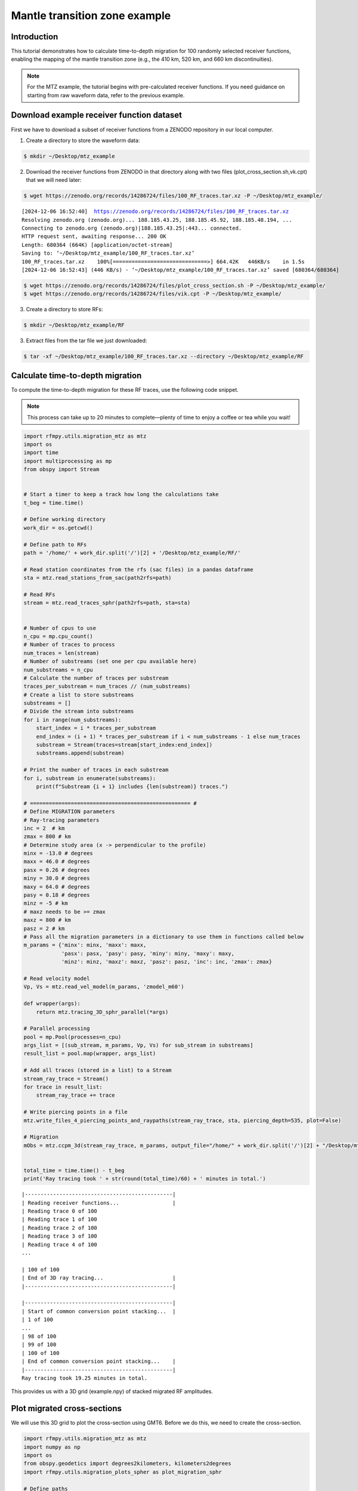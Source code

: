 Mantle transition zone example
==============

Introduction
~~~~~~~~~~~~
This tutorial demonstrates how to calculate time-to-depth migration for 100 randomly selected receiver functions,
enabling the mapping of the mantle transition zone (e.g., the 410 km, 520 km, and 660 km discontinuities).

.. note::
    For the MTZ example, the tutorial begins with pre-calculated receiver functions.
    If you need guidance on starting from raw waveform data, refer to the previous example.

Download example receiver function dataset
~~~~~~~~~~~~
First we have to download a subset of receiver functions from a ZENODO
repository in our local computer.

1. Create a directory to store the waveform data:

.. code-block:: bash

   $ mkdir ~/Desktop/mtz_example


2. Download the receiver functions from ZENODO in that directory along with two files (plot_cross_section.sh,vk.cpt) that we will need later:

.. code-block:: bash

   $ wget https://zenodo.org/records/14286724/files/100_RF_traces.tar.xz -P ~/Desktop/mtz_example/

.. parsed-literal::

    [2024-12-06 16:52:40]  https://zenodo.org/records/14286724/files/100_RF_traces.tar.xz
    Resolving zenodo.org (zenodo.org)... 188.185.43.25, 188.185.45.92, 188.185.48.194, ...
    Connecting to zenodo.org (zenodo.org)|188.185.43.25|:443... connected.
    HTTP request sent, awaiting response... 200 OK
    Length: 680364 (664K) [application/octet-stream]
    Saving to: ‘~/Desktop/mtz_example/100_RF_traces.tar.xz’
    100_RF_traces.tar.xz    100%[==============================>] 664.42K   446KB/s    in 1.5s
    [2024-12-06 16:52:43] (446 KB/s) - ‘~/Desktop/mtz_example/100_RF_traces.tar.xz’ saved [680364/680364]

.. code-block:: bash

   $ wget https://zenodo.org/records/14286724/files/plot_cross_section.sh -P ~/Desktop/mtz_example/
   $ wget https://zenodo.org/records/14286724/files/vik.cpt -P ~/Desktop/mtz_example/


3. Create a directory to store RFs:

.. code-block:: bash

    $ mkdir ~/Desktop/mtz_example/RF


3. Extract files from the tar file we just downloaded:

.. code-block:: bash

   $ tar -xf ~/Desktop/mtz_example/100_RF_traces.tar.xz --directory ~/Desktop/mtz_example/RF


Calculate time-to-depth migration
~~~~~~~~~~~~
To compute the time-to-depth migration for these RF traces, use the following code snippet.

.. note::
    This process can take up to 20 minutes to complete—plenty of time to enjoy a coffee or tea while you wait!


.. code-block:: python

    import rfmpy.utils.migration_mtz as mtz
    import os
    import time
    import multiprocessing as mp
    from obspy import Stream


    # Start a timer to keep a track how long the calculations take
    t_beg = time.time()

    # Define working directory
    work_dir = os.getcwd()

    # Define path to RFs
    path = '/home/' + work_dir.split('/')[2] + '/Desktop/mtz_example/RF/'

    # Read station coordinates from the rfs (sac files) in a pandas dataframe
    sta = mtz.read_stations_from_sac(path2rfs=path)

    # Read RFs
    stream = mtz.read_traces_sphr(path2rfs=path, sta=sta)


    # Number of cpus to use
    n_cpu = mp.cpu_count()
    # Number of traces to process
    num_traces = len(stream)
    # Number of substreams (set one per cpu available here)
    num_substreams = n_cpu
    # Calculate the number of traces per substream
    traces_per_substream = num_traces // (num_substreams)
    # Create a list to store substreams
    substreams = []
    # Divide the stream into substreams
    for i in range(num_substreams):
        start_index = i * traces_per_substream
        end_index = (i + 1) * traces_per_substream if i < num_substreams - 1 else num_traces
        substream = Stream(traces=stream[start_index:end_index])
        substreams.append(substream)

    # Print the number of traces in each substream
    for i, substream in enumerate(substreams):
        print(f"Substream {i + 1} includes {len(substream)} traces.")

    # =================================================== #
    # Define MIGRATION parameters
    # Ray-tracing parameters
    inc = 2  # km
    zmax = 800 # km
    # Determine study area (x -> perpendicular to the profile)
    minx = -13.0 # degrees
    maxx = 46.0 # degrees
    pasx = 0.26 # degrees
    miny = 30.0 # degrees
    maxy = 64.0 # degrees
    pasy = 0.18 # degrees
    minz = -5 # km
    # maxz needs to be >= zmax
    maxz = 800 # km
    pasz = 2 # km
    # Pass all the migration parameters in a dictionary to use them in functions called below
    m_params = {'minx': minx, 'maxx': maxx,
                'pasx': pasx, 'pasy': pasy, 'miny': miny, 'maxy': maxy,
                'minz': minz, 'maxz': maxz, 'pasz': pasz, 'inc': inc, 'zmax': zmax}

    # Read velocity model
    Vp, Vs = mtz.read_vel_model(m_params, 'zmodel_m60')

    def wrapper(args):
        return mtz.tracing_3D_sphr_parallel(*args)

    # Parallel processing
    pool = mp.Pool(processes=n_cpu)
    args_list = [(sub_stream, m_params, Vp, Vs) for sub_stream in substreams]
    result_list = pool.map(wrapper, args_list)

    # Add all traces (stored in a list) to a Stream
    stream_ray_trace = Stream()
    for trace in result_list:
        stream_ray_trace += trace

    # Write piercing points in a file
    mtz.write_files_4_piercing_points_and_raypaths(stream_ray_trace, sta, piercing_depth=535, plot=False)

    # Migration
    mObs = mtz.ccpm_3d(stream_ray_trace, m_params, output_file="/home/" + work_dir.split('/')[2] + "/Desktop/mtz_example/example", phase="PS")


    total_time = time.time() - t_beg
    print('Ray tracing took ' + str(round(total_time)/60) + ' minutes in total.')


.. parsed-literal::


    |-----------------------------------------------|
    | Reading receiver functions...                 |
    | Reading trace 0 of 100
    | Reading trace 1 of 100
    | Reading trace 2 of 100
    | Reading trace 3 of 100
    | Reading trace 4 of 100
    ...

    | 100 of 100
    | End of 3D ray tracing...                      |
    |-----------------------------------------------|

    |-----------------------------------------------|
    | Start of common conversion point stacking...  |
    | 1 of 100
    ...
    | 98 of 100
    | 99 of 100
    | 100 of 100
    | End of common conversion point stacking...    |
    |-----------------------------------------------|
    Ray tracing took 19.25 minutes in total.


This provides us with a 3D grid (example.npy) of stacked migrated RF amplitudes.


Plot migrated cross-sections
~~~~~~~~~~~~
We will use this 3D grid to plot the cross-section using GMT6.
Before we do this, we need to create the cross-section.

.. code-block:: python

    import rfmpy.utils.migration_mtz as mtz
    import numpy as np
    import os
    from obspy.geodetics import degrees2kilometers, kilometers2degrees
    import rfmpy.utils.migration_plots_spher as plot_migration_sphr

    # Define paths
    work_dir = os.getcwd()

    path2grid = '/home/' + work_dir.split('/')[2] + '/Desktop/mtz_example/'

    # Read the 3D grid (epcrust.npy) of stacked migrated RF amplitudes.
    with open(path2grid + 'example.npy', 'rb') as f:
        mObs = np.load(f)

    # Define MIGRATION parameters
    # Ray-tracing parameters
    inc = 2  # km
    zmax = 800 # km
    # Determine study area (x -> perpendicular to the profile)
    minx = -13.0 # degrees
    maxx = 46.0 # degrees
    pasx = 0.26 # degrees
    miny = 30.0 # degrees
    maxy = 64.0 # degrees
    pasy = 0.18 # degrees
    minz = -5 # km
    # maxz needs to be >= zmax
    maxz = 800 # km
    pasz = 2 # km
    # Pass all the migration parameters in a dictionary to use them in functions called below
    m_params = {'minx': minx, 'maxx': maxx,
                'pasx': pasx, 'pasy': pasy, 'miny': miny, 'maxy': maxy,
                'minz': minz, 'maxz': maxz, 'pasz': pasz, 'inc': inc, 'zmax': zmax}

    # Define path to RFs
    path = '/home/' + work_dir.split('/')[2] + '/Desktop/mtz_example/RF/'

    # Read station coordinates from the rfs (sac files) in a pandas dataframe
    sta = mtz.read_stations_from_sac(path2rfs=path)

    profile_A = np.array([[8, 50.5], [30, 45.2]])
    prof_name = 'Cross-section_A_and_A'

    G2_, sta_, xx, zz = plot_migration_sphr.create_2d_profile(mObs, m_params, profile_A, sta, swath=300, plot=True)
    mObs = mtz.ccp_smooth(G2_, m_params)
    mObs = mtz.ccpFilter(mObs)

    # File for creating cross-sections with GMT
    for i, x in enumerate(xx):
        for j, z in enumerate(zz):
            print(kilometers2degrees(x), z, mObs[i,j])
            with open(path2grid + prof_name + '.txt', 'a') as of:
                of.write('{} {} {} \n'.
                         format(kilometers2degrees(x), z, mObs[i, j]))


Using the following commands we can create the cross-section using the GMT6 code we downloaded.

.. code-block:: bash

    $ cd ~/Desktop/mtz_example/
    $ conda deactivate
    $ conda activate gmt6
    $ bash plot_cross_section.sh


.. figure:: images/test.png
    :alt: Example of migrated receiver-function cross-section.

    Example of migrated receiver-function cross-section.

.. warning::

    The image generated here is based on a small sample of the dataset.
    This tutorial showcases the functionality of the codes without reproducing
    the full figures, which would require significant processing time.

